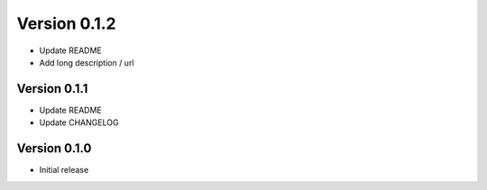 Version 0.1.2
================================================================================

* Update README

* Add long description / url


Version 0.1.1
--------------------------------------------------------------------------------

* Update README

* Update CHANGELOG


Version 0.1.0
--------------------------------------------------------------------------------

* Initial release
